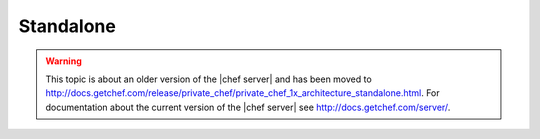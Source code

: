 .. THIS PAGE IS LOCATED AT THE /server/ PATH.

=====================================================
Standalone
=====================================================

.. warning:: This topic is about an older version of the |chef server| and has been moved to http://docs.getchef.com/release/private_chef/private_chef_1x_architecture_standalone.html. For documentation about the current version of the |chef server| see http://docs.getchef.com/server/.